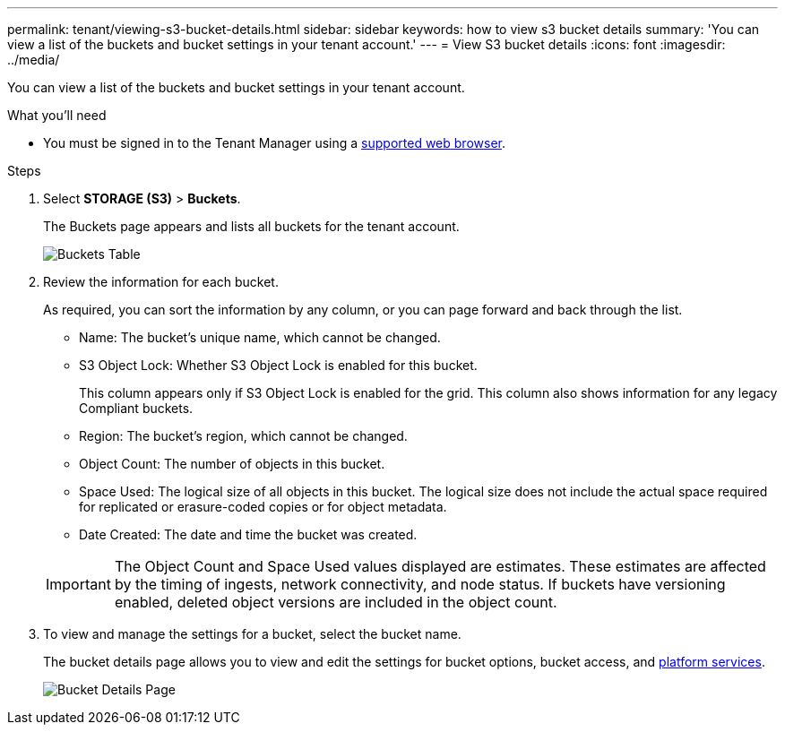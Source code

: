 ---
permalink: tenant/viewing-s3-bucket-details.html
sidebar: sidebar
keywords: how to view s3 bucket details
summary: 'You can view a list of the buckets and bucket settings in your tenant account.'
---
= View S3 bucket details
:icons: font
:imagesdir: ../media/

[.lead]
You can view a list of the buckets and bucket settings in your tenant account.

.What you'll need

* You must be signed in to the Tenant Manager using a xref:../admin/web-browser-requirements.adoc[supported web browser].

.Steps
. Select *STORAGE (S3)* > *Buckets*.
+
The Buckets page appears and lists all buckets for the tenant account. 
+
image::../media/buckets_table.png[Buckets Table]


. Review the information for each bucket.
+
As required, you can sort the information by any column, or you can page forward and back through the list.

 ** Name: The bucket's unique name, which cannot be changed.
 ** S3 Object Lock: Whether S3 Object Lock is enabled for this bucket.
+
This column appears only if S3 Object Lock is enabled for the grid. This column also shows information for any legacy Compliant buckets.

 ** Region: The bucket's region, which cannot be changed.
 ** Object Count: The number of objects in this bucket.
 ** Space Used: The logical size of all objects in this bucket. The logical size does not include the actual space required for replicated or erasure-coded copies or for object metadata.
 ** Date Created: The date and time the bucket was created.

+
IMPORTANT: The Object Count and Space Used values displayed are estimates. These estimates are affected by the timing of ingests, network connectivity, and node status. If buckets have versioning enabled, deleted object versions are included in the object count.

. To view and manage the settings for a bucket, select the bucket name.
+
The bucket details page allows you to view and edit the settings for bucket options, bucket access, and xref:what-platform-services-are.adoc[platform services].
+
image::../media/bucket_details_page.png[Bucket Details Page]
